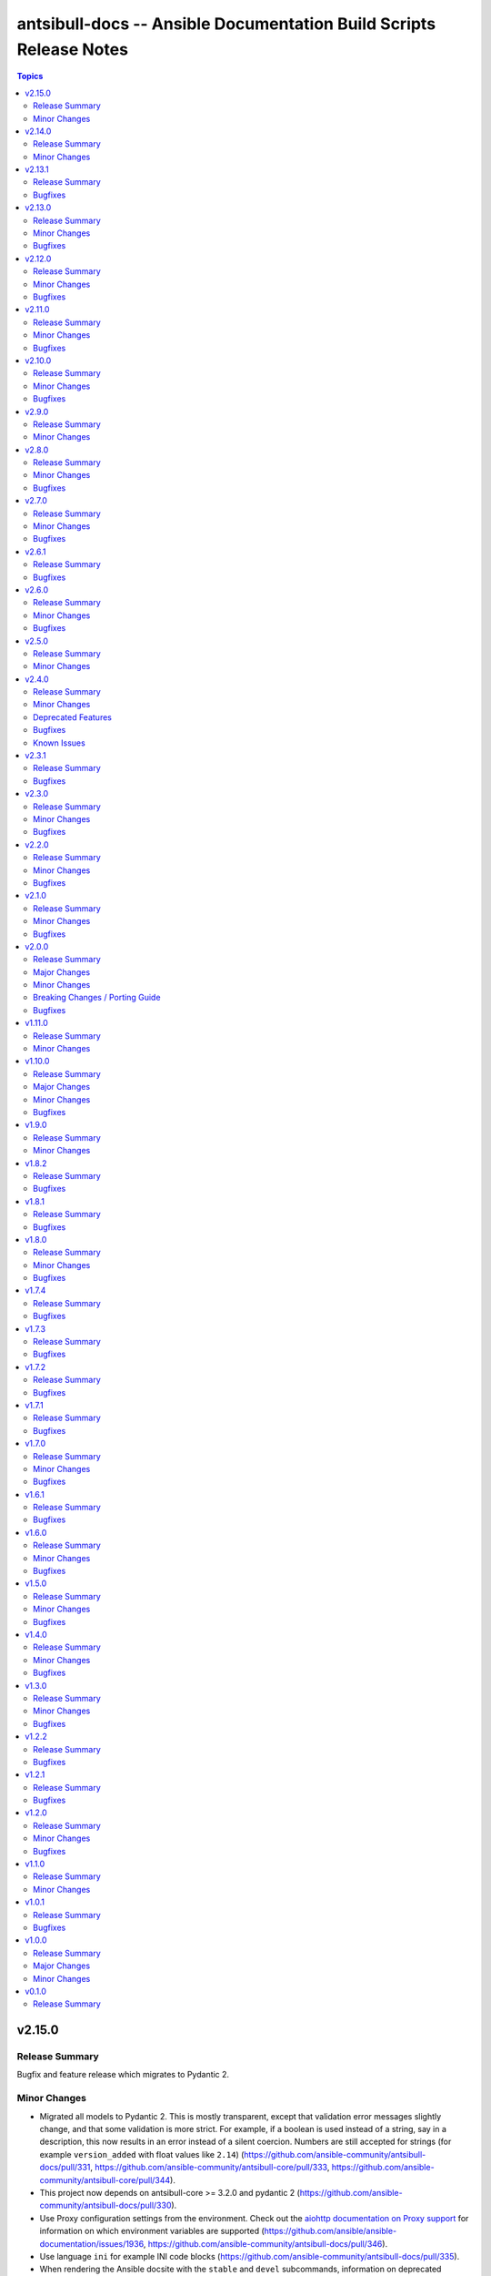 ===================================================================
antsibull-docs -- Ansible Documentation Build Scripts Release Notes
===================================================================

.. contents:: Topics

v2.15.0
=======

Release Summary
---------------

Bugfix and feature release which migrates to Pydantic 2.

Minor Changes
-------------

- Migrated all models to Pydantic 2. This is mostly transparent, except that validation error messages slightly change, and that some validation is more strict. For example, if a boolean is used instead of a string, say in a description, this now results in an error instead of a silent coercion. Numbers are still accepted for strings (for example ``version_added`` with float values like ``2.14``) (https://github.com/ansible-community/antsibull-docs/pull/331, https://github.com/ansible-community/antsibull-core/pull/333, https://github.com/ansible-community/antsibull-core/pull/344).
- This project now depends on antsibull-core >= 3.2.0 and pydantic 2 (https://github.com/ansible-community/antsibull-docs/pull/330).
- Use Proxy configuration settings from the environment. Check out the `aiohttp documentation on Proxy support <https://docs.aiohttp.org/en/stable/client_advanced.html#proxy-support>`__ for information on which environment variables are supported (https://github.com/ansible/ansible-documentation/issues/1936, https://github.com/ansible-community/antsibull-docs/pull/346).
- Use language ``ini`` for example INI code blocks (https://github.com/ansible-community/antsibull-docs/pull/335).
- When rendering the Ansible docsite with the ``stable`` and ``devel`` subcommands, information on deprecated collections is shown (https://github.com/ansible-community/ansible-build-data/pull/450, https://github.com/ansible-community/antsibull-docs/pull/330).
- When rendering the Ansible docsite with the ``stable`` and ``devel`` subcommands, stub pages for removed collections are added (https://github.com/ansible-community/ansible-build-data/pull/459, https://github.com/ansible-community/antsibull-docs/pull/341).

v2.14.0
=======

Release Summary
---------------

Feature release.

Minor Changes
-------------

- Add dependency on antsibull-fileutils. Some functionality from antsibull-core is moving there, so we can use it from there directly (https://github.com/ansible-community/antsibull-docs/pull/322).
- Add deprecation markers next to module/plugin/role descriptions in lists (https://github.com/ansible-community/antsibull-docs/issues/141, https://github.com/ansible-community/antsibull-docs/pull/320).
- Remove ansible-project Google Groups mailing list from ansible.builtin links (https://github.com/ansible-community/antsibull-docs/pull/325).

v2.13.1
=======

Release Summary
---------------

Bugfix release.

Bugfixes
--------

- The output filename used by the ``plugin`` subcommand contained two dots before the ``rst`` extension (https://github.com/ansible-community/antsibull-docs/issues/317, https://github.com/ansible-community/antsibull-docs/pull/318).

v2.13.0
=======

Release Summary
---------------

Bugfix and feature release.

Minor Changes
-------------

- Allow to disable adding the antsibull-docs version to the generated files with the ``--no-add-antsibull-docs-version`` command line flag, or the ``add_antsibull_docs_version = false`` setting in the antsibull-docs config file (https://github.com/ansible-community/antsibull-docs/issues/304, https://github.com/ansible-community/antsibull-docs/pull/308).
- Bump minimal required version of dependency antsibull-docs-parser to 1.1.0 This allows to use a new whitespace-removal feature (https://github.com/ansible-community/antsibull-docs/pull/312).
- If you are using `argcomplete <https://pypi.org/project/argcomplete/>`__, you can now tab-complete ``antsibull-docs`` command lines. See `Activating global completion <https://pypi.org/project/argcomplete/#activating-global-completion>`__ in the argcomplete README for how to enable tab completion globally. This will also tab-complete Ansible commands such as ``ansible-playbook`` and ``ansible-test`` (https://github.com/ansible-community/antsibull-docs/pull/302).
- Most documentation generating subcommands now have a ``--cleanup`` parameter which allows to delete files and directories that were not created by antsibull-docs in the destination directory (https://github.com/ansible-community/antsibull-docs/pull/315).
- No longer use ``rsync`` when creating a build script with the ``sphinx-init`` subcommand (https://github.com/ansible-community/antsibull-docs/pull/315).
- Remove superfluous whitespace or escaped spaces from templates (https://github.com/ansible-community/antsibull-docs/pull/313).
- Remove trailing whitespace and leading and trailing empty lines from rendered templates, and ensure they end with a newline if not empty (https://github.com/ansible-community/antsibull-docs/pull/314).

Bugfixes
--------

- Fix RST escaping of the title in the collections per namespace list. This causes a space to vanish between namespace name and the word ``Namespace`` with newer versions of antsibull-docs-parser (https://github.com/ansible-community/antsibull-docs/pull/311).

v2.12.0
=======

Release Summary
---------------

Bugfix and feature release.

Minor Changes
-------------

- Allow to mention forums in the Communication section of collection links (https://github.com/ansible-community/antsibull-docs/pull/288).
- Bump minimum dependency of ``antsibull-docs-parser`` to 1.0.2 or newer (https://github.com/ansible-community/antsibull-docs/pull/290).
- The ``lint-collection-docs`` subcommand will now complain about unchanged default values in ``docs/docsite/links.yml`` taken from the `community collection template <https://github.com/ansible-collections/collection_template/>`__ (https://github.com/ansible-community/antsibull-docs/issues/273, https://github.com/ansible-community/antsibull-docs/pull/277).
- The collection docs linter now reports empty markup, like ``I()``, ``L(,https://example.com)`` (https://github.com/ansible-community/antsibull-docs/pull/292).

Bugfixes
--------

- Improve handling of empty markup parameters for RST (https://github.com/ansible-community/antsibull-docs/pull/290).
- Improve rendering of empty or broken changelogs (https://github.com/ansible-community/antsibull-docs/pull/289).
- Remove leading spaces in paragraphs to avoid unintended RST blockquotes (https://github.com/ansible-community/antsibull-docs/pull/289).
- Render errors as code blocks of language ``text`` instead of using the default lexer (https://github.com/ansible-community/antsibull-docs/pull/289).

v2.11.0
=======

Release Summary
---------------

Feature and bugfix release.

Minor Changes
-------------

- Support examples for role entrypoints (https://github.com/ansible-community/antsibull-docs/pull/244).

Bugfixes
--------

- Fix handling of ``choices`` that are dictionaries for ``type=list`` (https://github.com/ansible-community/antsibull-docs/pull/276).
- Fix handling of ``default`` for ``type=list`` if ``choices`` is present (https://github.com/ansible-community/antsibull-docs/pull/276).

v2.10.0
=======

Release Summary
---------------

Bugfix and feature release.

Minor Changes
-------------

- It is now possible to render the collection changelog as part of the collection docsite by using the ``changelog`` option in ``docs/docsite/config.yml`` (https://github.com/ansible-community/antsibull-docs/issues/31, https://github.com/ansible-community/antsibull-docs/pull/267).

Bugfixes
--------

- Fix internal links to options and return values in simplified RST output (https://github.com/ansible-community/antsibull-docs/pull/269).
- Include role in role attribute references (https://github.com/ansible-community/antsibull-docs/pull/269).

v2.9.0
======

Release Summary
---------------

Maintenance release.

Minor Changes
-------------

- Add support for the antsibull-core v3 (https://github.com/ansible-community/antsibull-docs/pull/261).

v2.8.0
======

Release Summary
---------------

Bugfix and feature release.

Minor Changes
-------------

- Add support for "dark mode" to the option table styling (https://github.com/ansible-community/antsibull-docs/pull/253, https://github.com/ansible-community/antsibull-docs/pull/258).
- Add support for the latest antsibull-core v3 pre-release, ``3.0.0a1`` (https://github.com/ansible-community/antsibull-docs/pull/250).
- Declare support for Python 3.12 (https://github.com/ansible-community/antsibull-docs/pull/255).
- The colors used by the CSS provided by the Antsibull Sphinx extension can now be overridden (https://github.com/ansible-community/antsibull-docs/pull/254).

Bugfixes
--------

- Fix duplicate docs detection (for aliases) for latest ansible-core devel (https://github.com/ansible-community/antsibull-docs/pull/257).

v2.7.0
======

Release Summary
---------------

Bugfix and refactoring release.

Minor Changes
-------------

- Explicitly set up Galaxy context instead of relying on deprecated functionality (https://github.com/ansible-community/antsibull-docs/pull/234).

Bugfixes
--------

- Fix schema for ``seealso`` in role entrypoints. Plugin references now work (https://github.com/ansible-community/antsibull-docs/issues/237, https://github.com/ansible-community/antsibull-docs/pull/240).
- Make error reporting for invalid references in ``plugin`` ``seealso`` entries more precise (https://github.com/ansible-community/antsibull-docs/pull/240).
- Support new ``ansible-doc --json`` output field ``plugin_name`` (https://github.com/ansible-community/antsibull-docs/pull/242).
- Use certain fields from library context instead of app context that are deprecated in the app context and will be removed from antsibull-core 3.0.0 (https://github.com/ansible-community/antsibull-docs/pull/233).

v2.6.1
======

Release Summary
---------------

Bugfix release.

Bugfixes
--------

- For role argument specs, allow ``author``, ``description``, and ``todo`` to be a string instead of a list of strings, similarly as with ansible-doc and with modules and plugins (https://github.com/ansible-community/antsibull-docs/pull/227).
- Make sure that title underlines have the correct width for wide Unicode characters (https://github.com/ansible-community/antsibull-docs/issues/228, https://github.com/ansible-community/antsibull-docs/pull/229).

v2.6.0
======

Release Summary
---------------

Fix parsing of ``EXAMPLES`` and improve error message

Minor Changes
-------------

- Improve error messages when calls to ``ansible-doc`` fail (https://github.com/ansible-community/antsibull-docs/pull/223).

Bugfixes
--------

- When ``EXAMPLES`` has the format specified by ``# fmt: <format>``, this value is used to determine the code block type (https://github.com/ansible-community/antsibull-docs/pull/225).

v2.5.0
======

Release Summary
---------------

Release to support the updated Ansible Galaxy codebase.

Minor Changes
-------------

- The default collection URL template has been changed from ``https://galaxy.ansible.com/{namespace}/{name}`` to ``https://galaxy.ansible.com/ui/repo/published/{namespace}/{name}/`` to adjust for the Galaxy codebase change on September 30th, 2023 (https://github.com/ansible-community/antsibull-docs/issues/147, https://github.com/ansible-community/antsibull-docs/pull/220).

v2.4.0
======

Release Summary
---------------

Bugfix and feature release. Improves support for other builders than ``html``.

There will be a follow-up release after `Ansible Galaxy <https://galaxy.ansible.com/>`__
switched to the new ``galaxy_ng`` codebase, which is scheduled for September 30th.
That release will only adjust the URLs to Galaxy, except potentially bugfixes.

Minor Changes
-------------

- Add basic support for other HTML based Sphinx builders such as ``epub`` and ``singlehtml`` (https://github.com/ansible-community/antsibull-docs/pull/201).
- Adjust default RST output to work better with Spinx's LaTeX builder (https://github.com/ansible-community/antsibull-docs/pull/195).
- Allow specifying wildcards for the collection names for the ``collections`` subcommand if ``--use-current`` is specified (https://github.com/ansible-community/antsibull-docs/pull/219).
- Antsibull-docs now depends on antsibull-core >= 2.1.0 (https://github.com/ansible-community/antsibull-docs/pull/209).
- Create collection links with a custom directive. This makes them compatible with builders other than the HTML builder (https://github.com/ansible-community/antsibull-docs/pull/200).
- Fix indent for nested options and return values with Spinx's LaTeX builder (https://github.com/ansible-community/antsibull-docs/pull/198).
- Improve linting of option and return value names in semantic markup with respect to array stubs: forbid array stubs for dictionaries if the dictionary is not the last part of the option (https://github.com/ansible-community/antsibull-docs/pull/208).
- Improve the info box for ``ansible.builtin`` plugins and modules to explain FQCN and link to the ``collection`` keyword docs (https://github.com/ansible-community/antsibull-docs/pull/218).
- Improve the info box for modules, plugins, and roles in collections to show note that they are not included in ``ansible-core`` and show instructions on how to check whether the collection is installed (https://github.com/ansible-community/antsibull-docs/pull/218).
- Insert the antsibull-docs version as a comment or metadata into the generated files (https://github.com/ansible-community/antsibull-docs/pull/205).
- Make sure that the antsibull Sphinx extension contains the correct version (same as antsibull-docs itself) and licensing information (GPL-3.0-or-later), and that the version is kept up-to-date for new releases (https://github.com/ansible-community/antsibull-docs/pull/202).
- Move roles from templates and structural styling from stylesheet to antsibull Sphinx extension. This makes sure that HTML tags such as ``<strong>`` and ``<em>`` are used for bold and italic texts, and that the same formattings are used for the LaTeX builder (https://github.com/ansible-community/antsibull-docs/pull/199).
- Support multiple filters in ``ansible-doc`` of ansible-core 2.16 and later. This makes building docsites and linting more efficient when documentation for more than one and less than all installed collections needs to be queried (https://github.com/ansible-community/antsibull-docs/issues/193, https://github.com/ansible-community/antsibull-docs/pull/213).
- The ``current`` subcommand now has a ``--skip-ansible-builtin`` option which skips building documentation for ``ansible.builtin`` (https://github.com/ansible-community/antsibull-docs/pull/215).
- Use same colors for LaTeX builder's output as for HTML builder's output (https://github.com/ansible-community/antsibull-docs/pull/199).

Deprecated Features
-------------------

- The ``--use-html-blobs`` feature that inserts HTML blobs for the options and return value tables for the ``ansible-docsite`` output format is deprecated and will be removed soon. The HTML tables cause several features to break, such as references to options and return values. If you think this feature needs to stay, please create an issue in the `antsibull-docs repository <https://github.com/ansible-community/antsibull-docs/issues/>`__ and provide good reasons for it (https://github.com/ansible-community/antsibull-docs/pull/217).

Bugfixes
--------

- Document and ensure that the ``collection`` subcommand with ``--use-current`` can only be used with collection names (https://github.com/ansible-community/antsibull-docs/pull/214).
- Fix FQCN detection (https://github.com/ansible-community/antsibull-docs/pull/214).
- The ``collection`` subcommand claimed to support paths to directories, which was never supported. Removed the mention of paths from the help, and added validation (https://github.com/ansible-community/antsibull-docs/pull/214).
- The ``plugin`` subcommand claimed to support paths to plugin files, which was never supported. Removed the mention of paths from the help (https://github.com/ansible-community/antsibull-docs/pull/214).
- When running ``antsibull-docs --help``, the correct program name is now shown for the ``--version`` option (https://github.com/ansible-community/antsibull-docs/pull/209).
- When running ``antsibull-docs --version``, the correct version is now shown also for editable installs and other installs that do not allow ``importlib.metadata`` to show the correct version (https://github.com/ansible-community/antsibull-docs/pull/209).
- When using the ``action_group`` or ``platform`` attributes in a role, a RST symbol was used that was not defined (https://github.com/ansible-community/antsibull-docs/pull/206).

Known Issues
------------

- When using Sphinx builders other than HTML and LaTeX, the indentation for nested options and return values is missing (https://github.com/ansible-community/antsibull-docs/pull/195).

v2.3.1
======

Release Summary
---------------

Bugfix release with a CSS fix for the Sphinx extension.

Bugfixes
--------

- Fix antsibull Sphinx extension CSS so that the option/return value anchors for module/plugin/role documentation can also be used on WebKit-based browsers such as Gnome Web and Safari (https://github.com/ansible-community/antsibull-docs/issues/188, https://github.com/ansible-community/antsibull-docs/pull/189).

v2.3.0
======

Release Summary
---------------

Bugfix and feature release.

Minor Changes
-------------

- Add a ``:ansplugin:`` role to the Sphinx extension. This allows to reference a module, plugin, or role with the ``fqcn#type`` syntax from semantic markup instead of having to manually compose a ``ansible_collections.{fqcn}_{type}`` label. An explicit reference title can also be provided with the ``title <fqcn#type>`` syntax similar to the ``:ref:`` role (https://github.com/ansible-community/antsibull-docs/pull/180).
- Add a new subcommand ``lint-core-docs`` which lints the ansible-core documentation (https://github.com/ansible-community/antsibull-docs/pull/182).
- Add a new subcommand, ``collection-plugins``, for rendering files for all plugins and roles in a collection without any indexes (https://github.com/ansible-community/antsibull-docs/pull/177).
- Add support for different output formats. Next to the default format, ``ansible-docsite``, a new **experimental** format ``simplified-rst`` is supported. Experimental means that it will likely change considerably in the next few releases until it stabilizes. Such changes will not be considered breaking changes, and could potentially even be bugfixes (https://github.com/ansible-community/antsibull-docs/pull/177).
- Use Dart sass compiler instead of sassc to compile CSS for Sphinx extension (https://github.com/ansible-community/antsibull-docs/issues/185, https://github.com/ansible-community/antsibull-docs/pull/186).
- When parsing errors happen in the Sphinx extension, the extension now emits error messages during the build process in addition to error markup (https://github.com/ansible-community/antsibull-docs/pull/187).

Bugfixes
--------

- Consider module/plugin aliases when linting references to other modules and plugins (https://github.com/ansible-community/antsibull-docs/pull/184).
- Make sure that all aliases are actually listed for plugins (https://github.com/ansible-community/antsibull-docs/pull/183).
- When looking for redirects, the ``aliases`` field and filesystem redirects in ansible-core were not properly considered. This ensures that all redirect stubs are created, and that no duplicates show up, not depending on whether ansible-core is installed in editable mode or not (https://github.com/ansible-community/antsibull-docs/pull/183).

v2.2.0
======

Release Summary
---------------

Bugfix and feature release improving rendering and linting.

Minor Changes
-------------

- Collection docs linter - also validate ``seealso`` module and plugin destinations (https://github.com/ansible-community/antsibull-docs/issues/168, https://github.com/ansible-community/antsibull-docs/pull/171).
- When linting collection plugin docs, make sure that array stubs ``[...]`` are used when referencing sub-options or sub-return values inside lists, and are not used outside lists and dictionaries (https://github.com/ansible-community/antsibull-docs/pull/173).

Bugfixes
--------

- Fix the way the Sphinx extension creates nodes for options and return values so they look identical for internal references, external (intersphinx) references, and unresolved references (https://github.com/ansible-community/antsibull-docs/pull/175).
- Make sure that ``:ansopt:`` and ``:ansretval:`` create the same references as the labels created in the RST files (https://github.com/ansible-community/antsibull-docs/issues/167, https://github.com/ansible-community/antsibull-docs/pull/172).
- Make sure that broken ``:ansopt:`` and ``:ansretval:`` parameters result in correctly rendered error messages (https://github.com/ansible-community/antsibull-docs/pull/175).
- When trying to copying descriptions of non-existing plugins to ``seealso``, references to these non-existing plugins were added in some cases, crashing the docs augmentation process (https://github.com/ansible-community/antsibull-docs/pull/169).

v2.1.0
======

Release Summary
---------------

Feature and bugfix release with many improvements related to semantic markup and validation.

Minor Changes
-------------

- Add option ``--disallow-unknown-collection-refs`` to disallow references to other collections than the one covered by ``--validate-collection-refs`` (https://github.com/ansible-community/antsibull-docs/pull/157).
- Add option ``--validate-collection-refs`` to the ``lint-collection-docs`` subcommand to also control which references to plugin/module/role names in (other) collections and their options and return values should be validated (https://github.com/ansible-community/antsibull-docs/pull/157).
- Add the new collection config field ``envvar_directives`` which allows to declare which environment variables are declared with an ``.. envvar::`` directive in the collection's extra docsite documentation. This is used, next to the plugin configuration information and the ansible-core configuration information, to determine whether an environment variable is referencable or not (https://github.com/ansible-community/antsibull-docs/pull/166).
- Add the roles ``:ansenvvar:`` and ``:ansenvvarref:`` to the antsibull-docs Sphinx extension (https://github.com/ansible-community/antsibull-docs/pull/166).
- Render ``E(...)`` markup with ``:ansenvvarref:`` or ``:ansenvvar:`` depending on whether the environment variable is known to be referencable or not (https://github.com/ansible-community/antsibull-docs/pull/166).
- When linting markup in collection docs, validate plugin/module/role names, and also option/return value names for other plugins/modules/roles in the same collection, (transitively) dependent collections, and ansible.builtin (https://github.com/ansible-community/antsibull-docs/pull/157).
- When linting semantic markup in collection docs, also accept aliases when checking ``O()`` values (https://github.com/ansible-community/antsibull-docs/pull/155).
- When refering to markup in multi-paragraph texts, like ``description``, now includes the paragraph number in error messages (https://github.com/ansible-community/antsibull-docs/pull/163).

Bugfixes
--------

- Allow role entrypoint deprecations without having to specify the collection the role is removed from (https://github.com/ansible-community/antsibull-docs/pull/156).
- Indent module/plugin and role entrypoint deprecations correctly if 'Why' or 'Alternative' texts need more than one line (https://github.com/ansible-community/antsibull-docs/pull/156).
- When collecting collection dependencies for the ``lint-collection-docs`` subcommand, a bug prevented the duplicate detection to work (https://github.com/ansible-community/antsibull-docs/pull/160).

v2.0.0
======

Release Summary
---------------

Major new release that drops support for older Python and Ansible/ansible-base/ansible-core versions.

Major Changes
-------------

- Change pyproject build backend from ``poetry-core`` to ``hatchling``. ``pip install antsibull-docs`` works exactly the same as before, but some users may be affected depending on how they build/install the project (https://github.com/ansible-community/antsibull-docs/pull/115).

Minor Changes
-------------

- Allow to use the currently installed ansible-core version for the ``devel`` and ``stable`` subcommands (https://github.com/ansible-community/antsibull-docs/pull/121).
- Ansibull-docs now no longer depends directly on ``sh`` (https://github.com/ansible-community/antsibull-docs/pull/122).
- Bump version range of antsibull-docs requirement written by ``sphinx-init`` subcommand to ``>= 2.0.0, < 3.0.0``. Previously, this was set to ``>=2.0.0a2, <3.0.0`` (https://github.com/ansible-community/antsibull-docs/pull/151).
- Now depends antsibull-core 2.0.0 or newer; antsibull-core 1.x.y is no longer supported (https://github.com/ansible-community/antsibull-docs/pull/122).
- Remove residual compatability code for Python 3.6 and 3.7 (https://github.com/ansible-community/antsibull-docs/pulls/70).
- Support a per-collection docs config file ``docs/docsite/config.yml``. It is also linted by the ``lint-collection-docs`` subcommand (https://github.com/ansible-community/antsibull-docs/pull/134).
- The antsibull-docs requirement in the ``requirements.txt`` file created by the sphinx-init subcommand now has version range ``>= 2.0.0, < 3.0.0`` (https://github.com/ansible-community/antsibull-docs/pull/126).
- The dependency `antsibull-docs-parser <https://github.com/ansible-community/antsibull-docs-parser>`__ has been added and is used for processing Ansible markup (https://github.com/ansible-community/antsibull-docs/pull/124).

Breaking Changes / Porting Guide
--------------------------------

- Disable flatmapping for all collections except community.general < 6.0.0 and community.network < 5.0.0. You can enable flatmapping for your collection by setting ``flatmap: true`` in ``docs/docsite/config.yml`` (https://github.com/ansible-community/antsibull-docs/pull/134).
- Drop support for Python 3.6, 3.7, and 3.8 (https://github.com/ansible-community/antsibull-docs/pull/115)."
- No longer removes ``PYTHONPATH`` from the environment when calling ``ansible``, ``ansible-galaxy``, or ``ansible-doc`` outside a self-created venv (https://github.com/ansible-community/antsibull-docs/pull/121).
- No longer supports Ansible 2.9, ansible-base 2.10, and ansible-core 2.11 and 2.12. The minimum required ansible-core version is 2.13. This allows for simpler and more efficient docs parsing and information retrieval (https://github.com/ansible-community/antsibull-docs/pull/120).
- The ``ansible-doc`` and ``ansible-internal`` values for ``doc_parsing_backend`` in the configuration file have been removed. Change the value to ``auto`` for best compatibility (https://github.com/ansible-community/antsibull-docs/pull/120).

Bugfixes
--------

- Bump version range of antsibull-docs requirement written by ``sphinx-init`` subcommand to ``>= 2.0.0a2, < 3.0.0``. Previously, this was set to ``>=2.0.0, <3.0.0`` which could not be satisfied (https://github.com/ansible-community/antsibull-docs/pull/149).
- Use ``doc_parsing_backend`` from the application context instead of the library context. This prevents removal of ``doc_parsing_backend`` from the antsibull-core library context (https://github.com/ansible-community/antsibull-docs/pull/125).

v1.11.0
=======

Release Summary
---------------

Feature release.

Minor Changes
-------------

- Add support for semantic markup in roles (https://github.com/ansible-community/antsibull-docs/pull/113).
- Internal refactoring of markup code (https://github.com/ansible-community/antsibull-docs/pull/108).
- The ``lint-collection-docs`` subcommand can be told not to run rstcheck when ``--plugin-docs`` is used by passing ``--skip-rstcheck``. This speeds up testing for large collections (https://github.com/ansible-community/antsibull-docs/pull/112).
- The ``lint-collection-docs`` subcommand will now also validate Ansible markup when ``--plugin-docs`` is passed. It can also ensure that no semantic markup is used with the new ``--disallow-semantic-markup`` option. This can for example be used by collections to avoid semantic markup being backported to older stable branches (https://github.com/ansible-community/antsibull-docs/pull/112).

v1.10.0
=======

Release Summary
---------------

Bugfix and feature release.

Major Changes
-------------

- Support new semantic markup in documentation (https://github.com/ansible-community/antsibull-docs/pull/4).

Minor Changes
-------------

- Add a note about the ordering of positional and named parameter to the plugin page. Also mention positional and keyword parameters for lookups (https://github.com/ansible-community/antsibull-docs/pull/101).
- Update schema for roles argument spec to allow specifying attributes on the entrypoint level. These are now also rendered when present (https://github.com/ansible-community/antsibull-docs/pull/103).

Bugfixes
--------

- Explicitly declare the ``sh`` dependency and limit it to before 2.0.0. Also explicitly declare the dependencies on ``pydantic``, ``semantic_version``, ``aiohttp``, ``twiggy``, and ``PyYAML`` (https://github.com/ansible-community/antsibull-docs/pull/99).
- Restrict the ``pydantic`` dependency to major version 1 (https://github.com/ansible-community/antsibull-docs/pull/102).

v1.9.0
======

Release Summary
---------------

Feature release.

Minor Changes
-------------

- Improve build script generated by ``antsibull-docs sphinx-init`` to change to the directory where the script is located, instead of hardcoding the script's path. This also fixed the existing bug that the path was not quoted (https://github.com/ansible-community/antsibull-docs/issues/91, https://github.com/ansible-community/antsibull-docs/pull/92).
- Show callback plugin type on callback plugin pages. Also write callback indexes by callback plugin type (https://github.com/ansible-community/antsibull-docs/issues/89, https://github.com/ansible-community/antsibull-docs/pull/90).

v1.8.2
======

Release Summary
---------------

Bugfix release.

Bugfixes
--------

- Fix the new options ``--extra-html-context`` and ``--extra-html-theme-options`` of the ``sphinx-init`` subcommand (https://github.com/ansible-community/antsibull-docs/pull/86).

v1.8.1
======

Release Summary
---------------

Bugfix release.

Bugfixes
--------

- When creating toctrees for breadcrumbs, place subtree for a plugin type in the plugin type's section (https://github.com/ansible-community/antsibull-docs/pull/83).

v1.8.0
======

Release Summary
---------------

Feature and bugfix release.

Minor Changes
-------------

- Add new options ``--project``, ``--copyright``, ``--title``, ``--html-short-title``, ``--extra-conf``, ``--extra-html-context``, and ``--extra-html-theme-options`` to the ``sphinx-init`` subcommand to allow to customize the generated ``conf.py`` Sphinx configuration (https://github.com/ansible-community/antsibull-docs/pull/77).
- Automatically use a module's or plugin's short description as the "See also" description if no description is provided (https://github.com/ansible-community/antsibull-docs/issues/64, https://github.com/ansible-community/antsibull-docs/pull/74).
- It is now possible to provide a path to an existing file to be used as ``rst/index.rst`` for ``antsibull-docs sphinx-init`` (https://github.com/ansible-community/antsibull-docs/pull/68).
- Make compatible with antsibull-core 2.x.y (https://github.com/ansible-community/antsibull-docs/pull/78).
- Remove support for ``forced_action_plugin``, a module attribute that was removed during the development phase of attributes (https://github.com/ansible-community/antsibull-docs/pull/63).
- Stop mentioning the version features were added for Ansible if the Ansible version is before 2.7 (https://github.com/ansible-community/antsibull-docs/pull/76).
- The default ``index.rst`` created by ``antsibull-docs sphinx-init`` includes the new environment variable index (https://github.com/ansible-community/antsibull-docs/pull/80).
- Use correct markup (``envvar`` role) for environment variables. Compile an index of all environment variables used by plugins (https://github.com/ansible-community/antsibull-docs/pull/73).

Bugfixes
--------

- Make sure that ``build.sh`` created by the ``sphinx-init`` subcommand sets proper permissions for antsibull-docs on the ``temp-rst`` directory it creates (https://github.com/ansible-community/antsibull-docs/pull/79).

v1.7.4
======

Release Summary
---------------

Bugfix release.

Bugfixes
--------

- Removed ``sphinx`` restriction in ``requirements.txt`` file created by ``antsibull-docs sphinx-init`` since the bug in ``sphinx-rtd-theme`` has been fixed (https://github.com/ansible-community/antsibull-docs/pull/69).
- The license header for the template for the ``rst/index.rst`` file created by ``antsibull-docs sphinx-init`` was commented incorrectly and thus showed up in the templated file (https://github.com/ansible-community/antsibull-docs/pull/67).
- When using ``--squash-hierarchy``, do not mention the list of collections on the collection's index page (https://github.com/ansible-community/antsibull-docs/pull/72).

v1.7.3
======

Release Summary
---------------

Bugfix release.

Bugfixes
--------

- Fix rendering of the ``action_group`` attribute (https://github.com/ansible-community/antsibull-docs/pull/62).

v1.7.2
======

Release Summary
---------------

Bugfix release.

Bugfixes
--------

- Fix ``version_added`` processing for ansible.builtin 0.x to represent this as ``Ansible 0.x`` instead of ``ansible-core 0.x`` (https://github.com/ansible-community/antsibull-docs/pull/61).

v1.7.1
======

Release Summary
---------------

Bugfix release.

Bugfixes
--------

- Prevent crash during ``stable`` docsite build when ``_python`` entry is present in deps file (https://github.com/ansible-community/antsibull-docs/pull/57).

v1.7.0
======

Release Summary
---------------

Bugfix and feature release.

Minor Changes
-------------

- Add ``--intersphinx`` option to the ``sphinx-init`` subcommand to allow adding additional ``intersphinx_mapping`` entries to ``conf.py`` (https://github.com/ansible-community/antsibull-docs/issues/35, https://github.com/ansible-community/antsibull-docs/pull/44).
- Allow the ``toctree`` entries for in a collection's ``docs/docsite/extra-docs.yml`` to be a dictionary with ``ref`` and ``title`` keys instead of just a reference as a string (https://github.com/ansible-community/antsibull-docs/pull/45).
- Antsibull-docs now depends on `packaging <https://pypi.org/project/packaging/>`__ (https://github.com/ansible-community/antsibull-docs/pull/49).
- The collection index pages now contain the supported versions of ansible-core of the collection in case collection's ``meta/runtime.yml`` specifies ``requires_ansible`` (https://github.com/ansible-community/antsibull-docs/issues/48, https://github.com/ansible-community/antsibull-docs/pull/49).
- The output of the ``lint-collection-docs`` command has been improved; in particular multi-line messages are now indented (https://github.com/ansible-community/antsibull-docs/pull/52).
- Use ``ansible --version`` to figure out ansible-core version when ansible-core is not installed for the same Python interpreter / venv that is used for antsibull-docs (https://github.com/ansible-community/antsibull-docs/pull/50).
- Use code formatting for all values, such as choice entries, defaults, and samples (https://github.com/ansible-community/antsibull-docs/issues/38, https://github.com/ansible-community/antsibull-docs/pull/42).

Bugfixes
--------

- Avoid long aliases list to make left column too wide (https://github.com/ansible-collections/amazon.aws/issues/1101, https://github.com/ansible-community/antsibull-docs/pull/54).
- Make ``lint-collection-docs --plugin-docs`` subcommand actually work (https://github.com/ansible-community/antsibull-docs/pull/47).

v1.6.1
======

Release Summary
---------------

Bugfix release for ansible-core 2.14.

Bugfixes
--------

- Fix formulation of top-level ``version_added`` (https://github.com/ansible-community/antsibull-docs/pull/43).

v1.6.0
======

Release Summary
---------------

Bugfix and feature release.

Minor Changes
-------------

- Allow to specify choices as dictionary instead of list (https://github.com/ansible-community/antsibull-docs/pull/36).
- Use JSON serializer to format choices (https://github.com/ansible-community/antsibull-docs/pull/37).
- Use special serializer to format INI values in examples (https://github.com/ansible-community/antsibull-docs/pull/37).

Bugfixes
--------

- Avoid collection names with ``_`` in them appear wrongly escaped in the HTML output (https://github.com/ansible-community/antsibull-docs/pull/41).
- For INI examples which have no default, write ``VALUE`` as intended instead of ``None`` (https://github.com/ansible-community/antsibull-docs/pull/37).
- Format lists correctly for INI examples (https://github.com/ansible-community/antsibull-docs/pull/37).
- The ``sphinx-init`` subcommand's ``requirement.txt`` file avoids Sphinx 5.2.0.post0, which triggers a bug in sphinx-rtd-theme which happens to be the parent theme of the default theme sphinx_ansible_theme used by ``sphinx-init`` (https://github.com/ansible-community/antsibull-docs/issues/39, https://github.com/ansible-community/antsibull-docs/pull/40).

v1.5.0
======

Release Summary
---------------

Feature and bugfix release.

Minor Changes
-------------

- Detect filter and test plugin aliases and avoid them being emitted multiple times. Instead insert redirects so that stub pages will be created (https://github.com/ansible-community/antsibull-docs/pull/33).
- Replace ``ansible.builtin`` with ``ansible-core``, ``ansible-base``, or ``Ansible`` in version added collection names. Also write ``<collection_name> <version>`` instead of ``<version> of <collection_name>`` (https://github.com/ansible-community/antsibull-docs/pull/34).

Bugfixes
--------

- Fix escaping of collection names in version added statements, and fix collection names for roles options (https://github.com/ansible-community/antsibull-docs/pull/34).

v1.4.0
======

Release Summary
---------------

Feature and bugfix release.

Minor Changes
-------------

- The ``sphinx-init`` subcommand now also creates an ``antsibull-docs.cfg`` file and moves configuration settings from CLI flags in ``build.sh`` to this configuration file (https://github.com/ansible-community/antsibull-docs/pull/26).
- There are two new options for explicitly specified configuration files named ``collection_url`` and ``collection_install``. These allow to override the URLs pointing to collections (default link to galaxy.ansible.com), and the commands to install collections (use ``ansible-galaxy collection install`` by default). This can be useful when documenting (internal) collections that are not available on Ansible Galaxy. The default ``antsibull-docs.cfg`` generated by the ``sphinx-init`` subcommand shows how this can be configured (https://github.com/ansible-community/antsibull-docs/issues/15, https://github.com/ansible-community/antsibull-docs/pull/26).
- When generating plugin error pages, or showing non-fatal errors in plugins or roles, link to the collection's issue tracker instead of the collection's URL if available (https://github.com/ansible-community/antsibull-docs/pull/29).

Bugfixes
--------

- Make handling of bad documentation more robust when certain values are ``None`` while the keys are present (https://github.com/ansible-community/antsibull-docs/pull/32).

v1.3.0
======

Release Summary
---------------

Feature and bugfix release.

Minor Changes
-------------

- Ensure that values for ``default``, ``choices``, and ``sample`` use the types specified for the option / return value (https://github.com/ansible-community/antsibull-docs/pull/19).
- If a plugin or module has requirements listed, add a disclaimer next to the installation line at the top that further requirements are needed (https://github.com/ansible-community/antsibull-docs/issues/23, https://github.com/ansible-community/antsibull-docs/pull/24).
- Show the 'you might already have this collection installed if you are using the ``ansible`` package' disclaimer for plugins only for official docsite builds (subcommands ``devel`` and ``stable``). Also include this disclaimer for roles on official docsite builds (https://github.com/ansible-community/antsibull-docs/pull/25).
- Use ``true`` and ``false`` for booleans instead of ``yes`` and ``no`` (https://github.com/ansible-community/community-topics/issues/116, https://github.com/ansible-community/antsibull-docs/pull/19).
- When processing formatting directives, make sure to properly escape all other text for RST respectively HTML instead of including it verbatim (https://github.com/ansible-community/antsibull-docs/issues/21, https://github.com/ansible-community/antsibull-docs/pull/22).

Bugfixes
--------

- Improve indentation of HTML blocks for tables to avoid edge cases which generate invalid RST (https://github.com/ansible-community/antsibull-docs/pull/22).

v1.2.2
======

Release Summary
---------------

Bugfix release.

Bugfixes
--------

- Fix rstcheck-core support (https://github.com/ansible-community/antsibull-docs/pull/20).

v1.2.1
======

Release Summary
---------------

Bugfix release.

Bugfixes
--------

- Do not escape ``<``, ``>``, ``&``, and ``'`` in JSONified defaults and examples as the `Jinja2 tojson filter <https://jinja.palletsprojects.com/en/2.11.x/templates/#tojson>`_ does. Also improve formatting by making sure ``,`` is followed by a space (https://github.com/ansible-community/antsibull-docs/pull/18).
- The collection filter was ignored when parsing the ``ansible-galaxy collection list`` output for the docs build (https://github.com/ansible-community/antsibull-docs/issues/16, https://github.com/ansible-community/antsibull-docs/pull/17).

v1.2.0
======

Release Summary
---------------

Feature and bugfix release.

Minor Changes
-------------

- Support plugin ``seealso`` from the `semantic markup specification <https://hackmd.io/VjN60QSoRSSeRfvGmOH1lQ?both>`__ (https://github.com/ansible-community/antsibull-docs/pull/8).
- The ``lint-collection-docs`` subcommand has a new boolean flag ``--plugin-docs`` which renders the plugin docs to RST and validates them with rstcheck. This can be used as a lighter version of rendering the docsite in CI (https://github.com/ansible-community/antsibull-docs/pull/12).
- The files in the source repository now follow the `REUSE Specification <https://reuse.software/spec/>`_. The only exceptions are changelog fragments in ``changelogs/fragments/`` (https://github.com/ansible-community/antsibull-docs/pull/14).

Bugfixes
--------

- Make sure that ``_input`` does not show up twice for test or filter arguments when the plugin mentions it in ``positional`` (https://github.com/ansible-community/antsibull-docs/pull/10).
- Mark rstcheck 4.x and 5.x as compatible. Support rstcheck 6.x as well (https://github.com/ansible-community/antsibull-docs/pull/13).

v1.1.0
======

Release Summary
---------------

Feature release with support for ansible-core 2.14's sidecar docs feature.

Minor Changes
-------------

- If lookup plugins have a single return value starting with ``_``, that return value is now labelled ``Return value`` (https://github.com/ansible-community/antsibull-docs/pull/6).
- If lookup plugins have an option called ``_terms``, it is now shown in its own section ``Terms``, and not in the regular ``Parameters`` section (https://github.com/ansible-community/antsibull-docs/pull/6).
- More robust handling of parsing errors when ansible-doc was unable to extract documentation (https://github.com/ansible-community/antsibull-docs/pull/6).
- Support parameter type ``any``, and show ``raw`` as ``any`` (https://github.com/ansible-community/antsibull-docs/pull/6).
- Support test and filter plugins when ansible-core 2.14+ is used. This works with the current ``devel`` branch of ansible-core (https://github.com/ansible-community/antsibull-docs/pull/6).

v1.0.1
======

Release Summary
---------------

Bugfix release.

Bugfixes
--------

- Make sure that aliases of module/plugin options and return values that result in identical RST labels under docutil's normalization are only emitted once (https://github.com/ansible-community/antsibull-docs/pull/7).
- Properly escape module/plugin option and return value slugs in generated HTML (https://github.com/ansible-community/antsibull-docs/pull/7).

v1.0.0
======

Release Summary
---------------

First stable release.

Major Changes
-------------

- From version 1.0.0 on, antsibull-docs is sticking to semantic versioning and aims at providing no backwards compatibility breaking changes **to the command line API (antsibull-docs)** during a major release cycle. We explicitly exclude code compatibility. **antsibull-docs is not supposed to be used as a library,** and when used as a library it might not conform to semantic versioning (https://github.com/ansible-community/antsibull-docs/pull/2).

Minor Changes
-------------

- Only mention 'These are the collections with docs hosted on docs.ansible.com' for ``stable`` and ``devel`` subcommands (https://github.com/ansible-community/antsibull-docs/pull/3).
- Stop using some API from antsibull-core that is being removed (https://github.com/ansible-community/antsibull-docs/pull/1).

v0.1.0
======

Release Summary
---------------

Initial release. The ``antsibull-docs`` tool is compatible to the one from antsibull 0.43.0.
